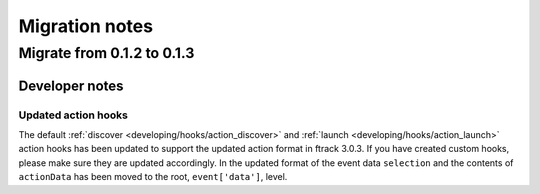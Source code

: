 ..
    :copyright: Copyright (c) 2015 ftrack

.. _release/migration:

***************
Migration notes
***************
.. _release/migration/0_1_3:

Migrate from 0.1.2 to 0.1.3
===========================

.. _release/migration/0_1_3/developer_notes:

Developer notes
---------------

.. _release/migration/0_1_3/developer_notes/updated_action_hooks:

Updated action hooks
^^^^^^^^^^^^^^^^^^^^

The default :ref:`discover <developing/hooks/action_discover>` and
:ref:`launch <developing/hooks/action_launch>` action hooks has been updated
to support the updated action format in ftrack 3.0.3. If you have created
custom hooks, please make sure they are updated accordingly. In the updated
format of the event data ``selection`` and the contents of ``actionData`` has
been moved to the root, ``event['data']``, level.